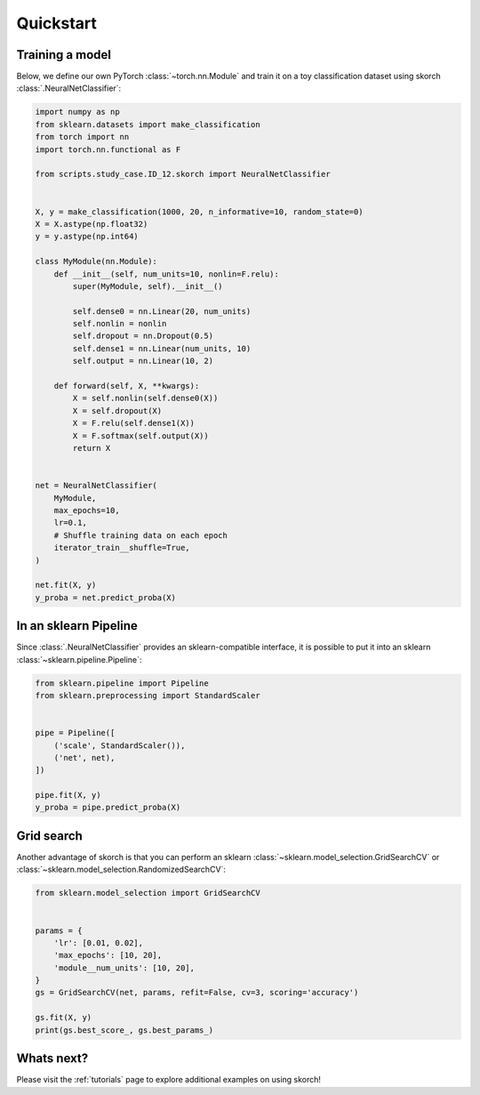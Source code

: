 ==========
Quickstart
==========

Training a model
----------------

Below, we define our own PyTorch :class:`~torch.nn.Module` and train
it on a toy classification dataset using skorch
:class:`.NeuralNetClassifier`:

.. code:: python

    import numpy as np
    from sklearn.datasets import make_classification
    from torch import nn
    import torch.nn.functional as F

    from scripts.study_case.ID_12.skorch import NeuralNetClassifier


    X, y = make_classification(1000, 20, n_informative=10, random_state=0)
    X = X.astype(np.float32)
    y = y.astype(np.int64)

    class MyModule(nn.Module):
        def __init__(self, num_units=10, nonlin=F.relu):
            super(MyModule, self).__init__()

            self.dense0 = nn.Linear(20, num_units)
            self.nonlin = nonlin
            self.dropout = nn.Dropout(0.5)
            self.dense1 = nn.Linear(num_units, 10)
            self.output = nn.Linear(10, 2)

        def forward(self, X, **kwargs):
            X = self.nonlin(self.dense0(X))
            X = self.dropout(X)
            X = F.relu(self.dense1(X))
            X = F.softmax(self.output(X))
            return X


    net = NeuralNetClassifier(
        MyModule,
        max_epochs=10,
        lr=0.1,
        # Shuffle training data on each epoch
        iterator_train__shuffle=True,
    )

    net.fit(X, y)
    y_proba = net.predict_proba(X)


In an sklearn Pipeline
----------------------

Since :class:`.NeuralNetClassifier` provides an sklearn-compatible
interface, it is possible to put it into an sklearn
:class:`~sklearn.pipeline.Pipeline`:

.. code:: python

    from sklearn.pipeline import Pipeline
    from sklearn.preprocessing import StandardScaler


    pipe = Pipeline([
        ('scale', StandardScaler()),
        ('net', net),
    ])

    pipe.fit(X, y)
    y_proba = pipe.predict_proba(X)


Grid search
-----------

Another advantage of skorch is that you can perform an sklearn
:class:`~sklearn.model_selection.GridSearchCV` or
:class:`~sklearn.model_selection.RandomizedSearchCV`:

.. code:: python

    from sklearn.model_selection import GridSearchCV


    params = {
        'lr': [0.01, 0.02],
        'max_epochs': [10, 20],
        'module__num_units': [10, 20],
    }
    gs = GridSearchCV(net, params, refit=False, cv=3, scoring='accuracy')

    gs.fit(X, y)
    print(gs.best_score_, gs.best_params_)


Whats next?
-----------

Please visit the :ref:`tutorials` page to explore additional examples on using skorch!
